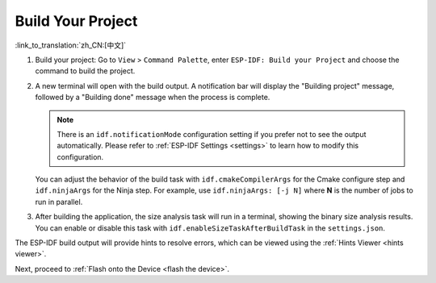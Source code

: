 .. _build the project:

Build Your Project
==================

:link_to_translation:`zh_CN:[中文]`

1.  Build your project: Go to ``View`` > ``Command Palette``, enter ``ESP-IDF: Build your Project`` and choose the command to build the project.

2.  A new terminal will open with the build output. A notification bar will display the "Building project" message, followed by a "Building done" message when the process is complete.

    .. image:: ../../media/tutorials/basic_use/build.png

    .. note::

        There is an ``idf.notificationMode`` configuration setting if you prefer not to see the output automatically. Please refer to :ref:`ESP-IDF Settings <settings>` to learn how to modify this configuration.

    You can adjust the behavior of the build task with ``idf.cmakeCompilerArgs`` for the Cmake configure step and ``idf.ninjaArgs`` for the Ninja step. For example, use ``idf.ninjaArgs: [-j N]`` where **N** is the number of jobs to run in parallel.

3.  After building the application, the size analysis task will run in a terminal, showing the binary size analysis results. You can enable or disable this task with ``idf.enableSizeTaskAfterBuildTask`` in the ``settings.json``.

    .. image:: ../../media/tutorials/basic_use/size_terminal.png

The ESP-IDF build output will provide hints to resolve errors, which can be viewed using the :ref:`Hints Viewer <hints viewer>`.

Next, proceed to :ref:`Flash onto the Device <flash the device>`.
